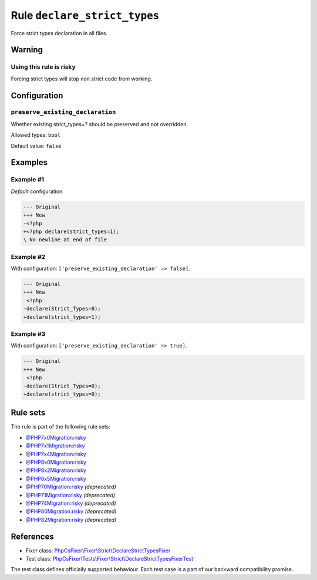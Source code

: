 =============================
Rule ``declare_strict_types``
=============================

Force strict types declaration in all files.

Warning
-------

Using this rule is risky
~~~~~~~~~~~~~~~~~~~~~~~~

Forcing strict types will stop non strict code from working.

Configuration
-------------

``preserve_existing_declaration``
~~~~~~~~~~~~~~~~~~~~~~~~~~~~~~~~~

Whether existing strict_types=? should be preserved and not overridden.

Allowed types: ``bool``

Default value: ``false``

Examples
--------

Example #1
~~~~~~~~~~

*Default* configuration.

.. code-block:: diff

   --- Original
   +++ New
   -<?php
   +<?php declare(strict_types=1);
   \ No newline at end of file

Example #2
~~~~~~~~~~

With configuration: ``['preserve_existing_declaration' => false]``.

.. code-block:: diff

   --- Original
   +++ New
    <?php
   -declare(Strict_Types=0);
   +declare(strict_types=1);

Example #3
~~~~~~~~~~

With configuration: ``['preserve_existing_declaration' => true]``.

.. code-block:: diff

   --- Original
   +++ New
    <?php
   -declare(Strict_Types=0);
   +declare(strict_types=0);

Rule sets
---------

The rule is part of the following rule sets:

- `@PHP7x0Migration:risky <./../../ruleSets/PHP7x0MigrationRisky.rst>`_
- `@PHP7x1Migration:risky <./../../ruleSets/PHP7x1MigrationRisky.rst>`_
- `@PHP7x4Migration:risky <./../../ruleSets/PHP7x4MigrationRisky.rst>`_
- `@PHP8x0Migration:risky <./../../ruleSets/PHP8x0MigrationRisky.rst>`_
- `@PHP8x2Migration:risky <./../../ruleSets/PHP8x2MigrationRisky.rst>`_
- `@PHP8x5Migration:risky <./../../ruleSets/PHP8x5MigrationRisky.rst>`_
- `@PHP70Migration:risky <./../../ruleSets/PHP70MigrationRisky.rst>`_ *(deprecated)*
- `@PHP71Migration:risky <./../../ruleSets/PHP71MigrationRisky.rst>`_ *(deprecated)*
- `@PHP74Migration:risky <./../../ruleSets/PHP74MigrationRisky.rst>`_ *(deprecated)*
- `@PHP80Migration:risky <./../../ruleSets/PHP80MigrationRisky.rst>`_ *(deprecated)*
- `@PHP82Migration:risky <./../../ruleSets/PHP82MigrationRisky.rst>`_ *(deprecated)*

References
----------

- Fixer class: `PhpCsFixer\\Fixer\\Strict\\DeclareStrictTypesFixer <./../../../src/Fixer/Strict/DeclareStrictTypesFixer.php>`_
- Test class: `PhpCsFixer\\Tests\\Fixer\\Strict\\DeclareStrictTypesFixerTest <./../../../tests/Fixer/Strict/DeclareStrictTypesFixerTest.php>`_

The test class defines officially supported behaviour. Each test case is a part of our backward compatibility promise.
